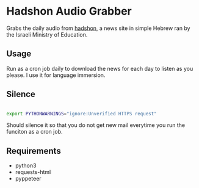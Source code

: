 * Hadshon Audio Grabber
Grabs the daily audio from [[https://hadshon.edu.gov.il/][hadshon]], a news site in simple Hebrew ran by the Israeli Ministry of Education.
** Usage
Run as a cron job daily to download the news for each day to listen as you please. I use it for language immersion.
** Silence
#+BEGIN_src sh

export PYTHONWARNINGS="ignore:Unverified HTTPS request" 

#+END_src
Should silence it so that you do not get new mail everytime you run the funciton as a cron job.

** Requirements
- python3
- requests-html
- pyppeteer
